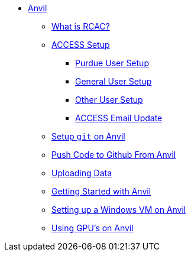 * xref:introduction.adoc[Anvil]
** xref:rcac.adoc[What is RCAC?]
** xref:access-setup.adoc[ACCESS Setup]
*** xref:purdue-user-setup.adoc[Purdue User Setup]
*** xref:general-user-setup.adoc[General User Setup]
*** xref:other-user-setup.adoc[Other User Setup]
*** xref:access-email-update.adoc[ACCESS Email Update]
** xref:starter-guides:tools-and-standards:git/github-anvil.adoc[Setup `git` on Anvil]
** xref:starter-guides:tools-and-standards:git/git-cli.adoc[Push Code to Github From Anvil]
** xref:uploading-data.adoc[Uploading Data]
** xref:anvil-getting-started.adoc[Getting Started with Anvil]
** xref:anvil-windows-vm.adoc[Setting up a Windows VM on Anvil]
** xref:gpu.adoc[Using GPU's on Anvil]
//** xref:scholar.adoc[Scholar]
//** xref:brown.adoc[Brown]
//** xref:geddes.adoc[Geddes]